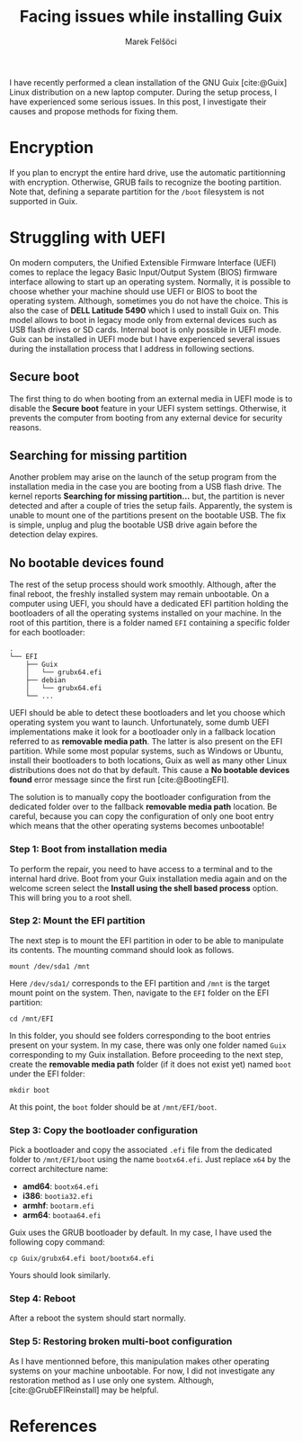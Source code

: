 #+TITLE: Facing issues while installing Guix
#+AUTHOR: Marek Felšöci

#+BEGIN_SYNOPSIS
I have recently performed a clean installation of the GNU Guix [cite:@Guix]
Linux distribution on a new laptop computer.  During the setup process, I have
experienced some serious issues. In this post, I investigate their causes and
propose methods for fixing them.
#+END_SYNOPSIS

* Encryption
:PROPERTIES:
:CUSTOM_ID: ecryption
:END:

If you plan to encrypt the entire hard drive, use the automatic partitionning
with encryption. Otherwise, GRUB fails to recognize the booting partition. Note
that, defining a separate partition for the ~/boot~ filesystem is not supported
in Guix.

* Struggling with UEFI
:PROPERTIES:
:CUSTOM_ID: struggling-with-uefi
:END:

On modern computers, the Unified Extensible Firmware Interface (UEFI) comes to
replace the legacy Basic Input/Output System (BIOS) firmware interface allowing
to start up an operating system. Normally, it is possible to choose whether your
machine should use UEFI or BIOS to boot the operating system. Although,
sometimes you do not have the choice. This is also the case of
*DELL Latitude 5490* which I used to install Guix on. This model allows to boot
in legacy mode only from external devices such as USB flash drives or SD cards.
Internal boot is only possible in UEFI mode. Guix can be installed in UEFI mode
but I have experienced several issues during the installation process that I
address in following sections.

** Secure boot
:PROPERTIES:
:CUSTOM_ID: secure-boot
:END:

The first thing to do when booting from an external media in UEFI mode is to
disable the *Secure boot* feature in your UEFI system settings. Otherwise, it
prevents the computer from booting from any external device for security
reasons.

** Searching for missing partition
:PROPERTIES:
:CUSTOM_ID: searching-for-missing-partition
:END:

Another problem may arise on the launch of the setup program from the
installation media in the case you are booting from a USB flash drive. The
kernel reports *Searching for missing partition...* but, the partition is never
detected and after a couple of tries the setup fails. Apparently, the system is
unable to mount one of the partitions present on the bootable USB. The fix is
simple, unplug and plug the bootable USB drive again before the detection delay
expires.

** No bootable devices found
:PROPERTIES:
:CUSTOM_ID: no-bootable-devices-found
:END:

The rest of the setup process should work smoothly. Although, after the final
reboot, the freshly installed system may remain unbootable. On a computer using
UEFI, you should have a dedicated EFI partition holding the bootloaders of all
the operating systems installed on your machine. In the root of this partition,
there is a folder named ~EFI~ containing a specific folder for each bootloader:

#+BEGIN_EXAMPLE
.
└── EFI
    ├── Guix
    │   └── grubx64.efi
    ├── debian
    │   └── grubx64.efi
    └── ...
#+END_EXAMPLE

UEFI should be able to detect these bootloaders and let you choose which
operating system you want to launch. Unfortunately, some dumb UEFI
implementations make it look for a bootloader only in a fallback location
referred to as *removable media path*. The latter is also present on the EFI
partition. While some most popular systems, such as Windows or Ubuntu, install
their bootloaders to both locations, Guix as well as many other Linux
distributions does not do that by default. This cause a *No bootable devices*
*found* error message since the first run [cite:@BootingEFI].

The solution is to manually copy the bootloader configuration from the dedicated
folder over to the fallback *removable media path* location. Be careful, because
you can copy the configuration of only one boot entry which means that the other
operating systems becomes unbootable!

*** Step 1: Boot from installation media
:PROPERTIES:
:CUSTOM_ID: step-1-boot-from-installation-media
:END:

To perform the repair, you need to have access to a terminal and to the internal
hard drive. Boot from your Guix installation media again and on the welcome
screen select the *Install using the shell based process* option. This will
bring you to a root shell.

*** Step 2: Mount the EFI partition
:PROPERTIES:
:CUSTOM_ID: step-2-mount-the-efi-partition
:END:

The next step is to mount the EFI partition in oder to be able to manipulate its
contents. The mounting command should look as follows.

#+BEGIN_SRC shell
mount /dev/sda1 /mnt
#+END_SRC

Here =/dev/sda1/= corresponds to the EFI partition and =/mnt= is the target
mount point on the system. Then, navigate to the ~EFI~ folder on the EFI
partition:

#+BEGIN_SRC shell
cd /mnt/EFI
#+END_SRC

In this folder, you should see folders corresponding to the boot entries present
on your system. In my case, there was only one folder named ~Guix~ corresponding
to my Guix installation. Before proceeding to the next step, create the
*removable media path* folder (if it does not exist yet) named ~boot~ under the
EFI folder:

#+BEGIN_SRC shell
mkdir boot
#+END_SRC

At this point, the ~boot~ folder should be at ~/mnt/EFI/boot~.

*** Step 3: Copy the bootloader configuration
:PROPERTIES:
:CUSTOM_ID: step-3-copy-the-bootloader-configuration
:END:

Pick a bootloader and copy the associated ~.efi~ file from the dedicated folder
to ~/mnt/EFI/boot~ using the name ~bootx64.efi~. Just replace ~x64~ by the
correct architecture name:

- *amd64*: ~bootx64.efi~
- *i386*: ~bootia32.efi~
- *armhf*: ~bootarm.efi~
- *arm64*: ~bootaa64.efi~

Guix uses the GRUB bootloader by default. In my case, I have used the following
copy command:

#+BEGIN_SRC shell
cp Guix/grubx64.efi boot/bootx64.efi
#+END_SRC

Yours should look similarly.

*** Step 4: Reboot
:PROPERTIES:
:CUSTOM_ID: step-4-reboot
:END:

After a reboot the system should start normally.

*** Step 5: Restoring broken multi-boot configuration
:PROPERTIES:
:CUSTOM_ID: step-5-restoring-broken-multi-boot-configuration
:END:

As I have mentionned before, this manipulation makes other operating systems on
your machine unbootable. For now, I did not investigate any restoration method
as I use only one system. Although, [cite:@GrubEFIReinstall] may be helpful.

* References
:PROPERTIES:
:CUSTOM_ID: references
:END:

#+BIBLIOGRAPHY: ../references.bib
#+PRINT_BIBLIOGRAPHY:
